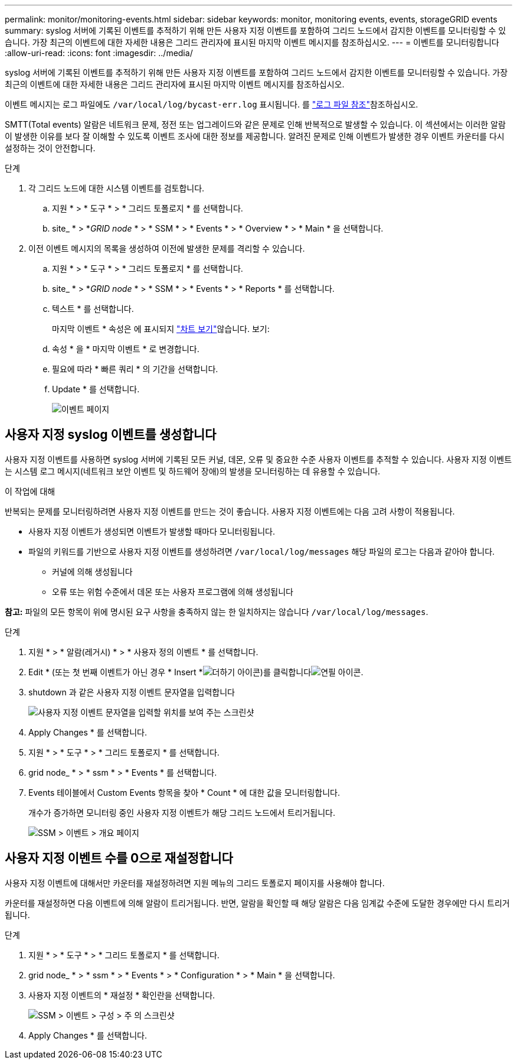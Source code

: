 ---
permalink: monitor/monitoring-events.html 
sidebar: sidebar 
keywords: monitor, monitoring events, events, storageGRID events 
summary: syslog 서버에 기록된 이벤트를 추적하기 위해 만든 사용자 지정 이벤트를 포함하여 그리드 노드에서 감지한 이벤트를 모니터링할 수 있습니다. 가장 최근의 이벤트에 대한 자세한 내용은 그리드 관리자에 표시된 마지막 이벤트 메시지를 참조하십시오. 
---
= 이벤트를 모니터링합니다
:allow-uri-read: 
:icons: font
:imagesdir: ../media/


[role="lead"]
syslog 서버에 기록된 이벤트를 추적하기 위해 만든 사용자 지정 이벤트를 포함하여 그리드 노드에서 감지한 이벤트를 모니터링할 수 있습니다. 가장 최근의 이벤트에 대한 자세한 내용은 그리드 관리자에 표시된 마지막 이벤트 메시지를 참조하십시오.

이벤트 메시지는 로그 파일에도 `/var/local/log/bycast-err.log` 표시됩니다. 를 link:logs-files-reference.html["로그 파일 참조"]참조하십시오.

SMTT(Total events) 알람은 네트워크 문제, 정전 또는 업그레이드와 같은 문제로 인해 반복적으로 발생할 수 있습니다. 이 섹션에서는 이러한 알람이 발생한 이유를 보다 잘 이해할 수 있도록 이벤트 조사에 대한 정보를 제공합니다. 알려진 문제로 인해 이벤트가 발생한 경우 이벤트 카운터를 다시 설정하는 것이 안전합니다.

.단계
. 각 그리드 노드에 대한 시스템 이벤트를 검토합니다.
+
.. 지원 * > * 도구 * > * 그리드 토폴로지 * 를 선택합니다.
.. site_ * > *_GRID node_ * > * SSM * > * Events * > * Overview * > * Main * 을 선택합니다.


. 이전 이벤트 메시지의 목록을 생성하여 이전에 발생한 문제를 격리할 수 있습니다.
+
.. 지원 * > * 도구 * > * 그리드 토폴로지 * 를 선택합니다.
.. site_ * > *_GRID node_ * > * SSM * > * Events * > * Reports * 를 선택합니다.
.. 텍스트 * 를 선택합니다.
+
마지막 이벤트 * 속성은 에 표시되지 link:using-charts-and-reports.html["차트 보기"]않습니다. 보기:

.. 속성 * 을 * 마지막 이벤트 * 로 변경합니다.
.. 필요에 따라 * 빠른 쿼리 * 의 기간을 선택합니다.
.. Update * 를 선택합니다.
+
image::../media/events_report.gif[이벤트 페이지]







== 사용자 지정 syslog 이벤트를 생성합니다

사용자 지정 이벤트를 사용하면 syslog 서버에 기록된 모든 커널, 데몬, 오류 및 중요한 수준 사용자 이벤트를 추적할 수 있습니다. 사용자 지정 이벤트는 시스템 로그 메시지(네트워크 보안 이벤트 및 하드웨어 장애)의 발생을 모니터링하는 데 유용할 수 있습니다.

.이 작업에 대해
반복되는 문제를 모니터링하려면 사용자 지정 이벤트를 만드는 것이 좋습니다. 사용자 지정 이벤트에는 다음 고려 사항이 적용됩니다.

* 사용자 지정 이벤트가 생성되면 이벤트가 발생할 때마다 모니터링됩니다.
* 파일의 키워드를 기반으로 사용자 지정 이벤트를 생성하려면 `/var/local/log/messages` 해당 파일의 로그는 다음과 같아야 합니다.
+
** 커널에 의해 생성됩니다
** 오류 또는 위험 수준에서 데몬 또는 사용자 프로그램에 의해 생성됩니다




*참고:* 파일의 모든 항목이 위에 명시된 요구 사항을 충족하지 않는 한 일치하지는 않습니다 `/var/local/log/messages`.

.단계
. 지원 * > * 알람(레거시) * > * 사용자 정의 이벤트 * 를 선택합니다.
. Edit *  (또는 첫 번째 이벤트가 아닌 경우 * Insert *image:../media/icon_nms_insert.gif["더하기 아이콘"])를 클릭합니다image:../media/icon_nms_edit.gif["연필 아이콘"].
. shutdown 과 같은 사용자 지정 이벤트 문자열을 입력합니다
+
image::../media/custom_events.png[사용자 지정 이벤트 문자열을 입력할 위치를 보여 주는 스크린샷]

. Apply Changes * 를 선택합니다.
. 지원 * > * 도구 * > * 그리드 토폴로지 * 를 선택합니다.
. grid node_ * > * ssm * > * Events * 를 선택합니다.
. Events 테이블에서 Custom Events 항목을 찾아 * Count * 에 대한 값을 모니터링합니다.
+
개수가 증가하면 모니터링 중인 사용자 지정 이벤트가 해당 그리드 노드에서 트리거됩니다.

+
image::../media/custom_events_count.png[SSM > 이벤트 > 개요 페이지]





== 사용자 지정 이벤트 수를 0으로 재설정합니다

사용자 지정 이벤트에 대해서만 카운터를 재설정하려면 지원 메뉴의 그리드 토폴로지 페이지를 사용해야 합니다.

카운터를 재설정하면 다음 이벤트에 의해 알람이 트리거됩니다. 반면, 알람을 확인할 때 해당 알람은 다음 임계값 수준에 도달한 경우에만 다시 트리거됩니다.

.단계
. 지원 * > * 도구 * > * 그리드 토폴로지 * 를 선택합니다.
. grid node_ * > * ssm * > * Events * > * Configuration * > * Main * 을 선택합니다.
. 사용자 지정 이벤트의 * 재설정 * 확인란을 선택합니다.
+
image::../media/custom_events_reset.gif[SSM > 이벤트 > 구성 > 주 의 스크린샷]

. Apply Changes * 를 선택합니다.

